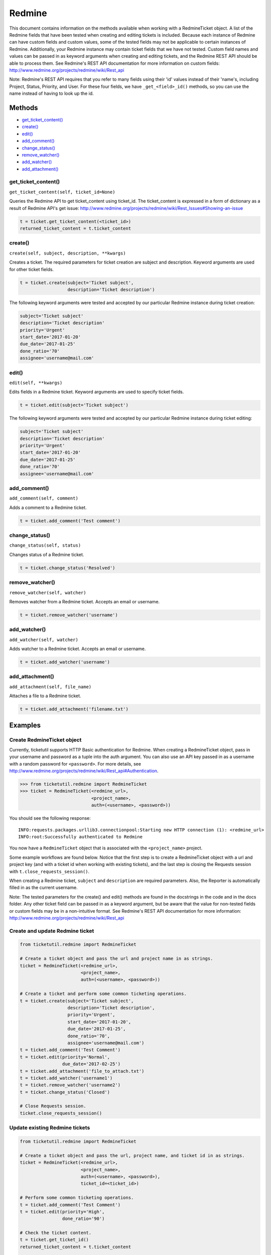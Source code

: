 Redmine
=======

This document contains information on the methods available when working
with a RedmineTicket object. A list of the Redmine fields that have been
tested when creating and editing tickets is included. Because each
instance of Redmine can have custom fields and custom values, some of
the tested fields may not be applicable to certain instances of Redmine.
Additionally, your Redmine instance may contain ticket fields that we
have not tested. Custom field names and values can be passed in as
keyword arguments when creating and editing tickets, and the Redmine
REST API should be able to process them. See Redmine's REST API
documentation for more information on custom fields:
http://www.redmine.org/projects/redmine/wiki/Rest\_api

Note: Redmine's REST API requires that you refer to many fields using
their 'id' values instead of their 'name's, including Project, Status,
Priority, and User. For these four fields, we have ``_get_<field>_id()``
methods, so you can use the name instead of having to look up the id.

Methods
^^^^^^^

-  `get_ticket_content() <#get_ticket_content>`__
-  `create() <#create>`__
-  `edit() <#edit>`__
-  `add_comment() <#comment>`__
-  `change_status() <#status>`__
-  `remove_watcher() <#remove_watcher>`__
-  `add_watcher() <#add_watcher>`__
-  `add_attachment() <#add_attachment>`__


get_ticket_content()
--------------------

``get_ticket_content(self, ticket_id=None)``

Queries the Redmine API to get ticket_content using ticket_id. The
ticket_content is expressed in a form of dictionary as a result of Redmine API's
get issue:
http://www.redmine.org/projects/redmine/wiki/Rest_Issues#Showing-an-issue

.. code:: python

    t = ticket.get_ticket_content(<ticket_id>)
    returned_ticket_content = t.ticket_content

create()
--------

``create(self, subject, description, **kwargs)``

Creates a ticket. The required parameters for ticket creation are
subject and description. Keyword arguments are used for other ticket
fields.

.. code:: python

    t = ticket.create(subject='Ticket subject',
                      description='Ticket description')

The following keyword arguments were tested and accepted by our
particular Redmine instance during ticket creation:

.. code:: python

    subject='Ticket subject'
    description='Ticket description'
    priority='Urgent'
    start_date='2017-01-20'
    due_date='2017-01-25'
    done_ratio='70'
    assignee='username@mail.com'


edit()
------

``edit(self, **kwargs)``

Edits fields in a Redmine ticket. Keyword arguments are used to specify
ticket fields.

.. code:: python

    t = ticket.edit(subject='Ticket subject')

The following keyword arguments were tested and accepted by our
particular Redmine instance during ticket editing:

.. code:: python

    subject='Ticket subject'
    description='Ticket description'
    priority='Urgent'
    start_date='2017-01-20'
    due_date='2017-01-25'
    done_ratio='70'
    assignee='username@mail.com'


add_comment()
-------------

``add_comment(self, comment)``

Adds a comment to a Redmine ticket.

.. code:: python

    t = ticket.add_comment('Test comment')


change_status()
---------------

``change_status(self, status)``

Changes status of a Redmine ticket.

.. code:: python

    t = ticket.change_status('Resolved')


remove_watcher()
----------------

``remove_watcher(self, watcher)``


Removes watcher from a Redmine ticket. Accepts an email or username.

.. code:: python

    t = ticket.remove_watcher('username')


add_watcher()
-------------

``add_watcher(self, watcher)``


Adds watcher to a Redmine ticket. Accepts an email or username.

.. code:: python

    t = ticket.add_watcher('username')


add_attachment()
----------------

``add_attachment(self, file_name)``


Attaches a file to a Redmine ticket.

.. code:: python

    t = ticket.add_attachment('filename.txt')


Examples
^^^^^^^^

Create RedmineTicket object
----------------------------

Currently, ticketutil supports HTTP Basic authentication for Redmine.
When creating a RedmineTicket object, pass in your username and password
as a tuple into the auth argument. You can also use an API key passed in
as a username with a random password for ``<password>``. For more
details, see
http://www.redmine.org/projects/redmine/wiki/Rest\_api#Authentication.

.. code:: python

    >>> from ticketutil.redmine import RedmineTicket
    >>> ticket = RedmineTicket(<redmine_url>,
                               <project_name>,
                               auth=(<username>, <password>))

You should see the following response:

::

    INFO:requests.packages.urllib3.connectionpool:Starting new HTTP connection (1): <redmine_url>
    INFO:root:Successfully authenticated to Redmine

You now have a ``RedmineTicket`` object that is associated with the
``<project_name>`` project.

Some example workflows are found below. Notice that the first step is to
create a RedmineTicket object with a url and project key (and with a
ticket id when working with existing tickets), and the last step is
closing the Requests session with ``t.close_requests_session()``.

When creating a Redmine ticket, ``subject`` and ``description`` are
required parameters. Also, the Reporter is automatically filled in as
the current username.

Note: The tested parameters for the create() and edit() methods are
found in the docstrings in the code and in the docs folder. Any other
ticket field can be passed in as a keyword argument, but be aware that
the value for non-tested fields or custom fields may be in a
non-intuitive format. See Redmine's REST API documentation for more
information: http://www.redmine.org/projects/redmine/wiki/Rest\_api

Create and update Redmine ticket
--------------------------------

.. code:: python

    from ticketutil.redmine import RedmineTicket

    # Create a ticket object and pass the url and project name in as strings.
    ticket = RedmineTicket(<redmine_url>,
                           <project_name>,
                           auth=(<username>, <password>))

    # Create a ticket and perform some common ticketing operations.
    t = ticket.create(subject='Ticket subject',
                      description='Ticket description',
                      priority='Urgent',
                      start_date='2017-01-20',
                      due_date='2017-01-25',
                      done_ratio='70',
                      assignee='username@mail.com')
    t = ticket.add_comment('Test Comment')
    t = ticket.edit(priority='Normal',
                    due_date='2017-02-25')
    t = ticket.add_attachment('file_to_attach.txt')
    t = ticket.add_watcher('username1')
    t = ticket.remove_watcher('username2')
    t = ticket.change_status('Closed')

    # Close Requests session.
    ticket.close_requests_session()

Update existing Redmine tickets
-------------------------------

.. code:: python

    from ticketutil.redmine import RedmineTicket

    # Create a ticket object and pass the url, project name, and ticket id in as strings.
    ticket = RedmineTicket(<redmine_url>,
                           <project_name>,
                           auth=(<username>, <password>),
                           ticket_id=<ticket_id>)

    # Perform some common ticketing operations.
    t = ticket.add_comment('Test Comment')
    t = ticket.edit(priority='High',
                    done_ratio='90')

    # Check the ticket content.
    t = ticket.get_ticket_id()
    returned_ticket_content = t.ticket_content

    # Work with a different ticket.
    t = ticket.set_ticket_id(<new_ticket_id>)
    t = ticket.change_status('Resolved')

    # Close Requests session.
    ticket.close_requests_session()
